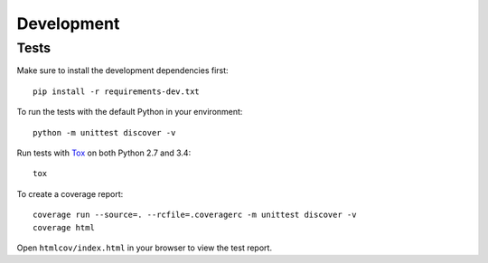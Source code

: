 Development
===========

Tests
-----

Make sure to install the development dependencies first::

  pip install -r requirements-dev.txt

To run the tests with the default Python in your environment::

  python -m unittest discover -v

Run tests with Tox_ on both Python 2.7 and 3.4::

  tox

To create a coverage report::

  coverage run --source=. --rcfile=.coveragerc -m unittest discover -v
  coverage html

Open ``htmlcov/index.html`` in your browser to view the test report.


.. _tox: https://testrun.org/tox/latest/
